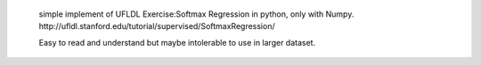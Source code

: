  simple implement of UFLDL Exercise:Softmax Regression in python, only with Numpy. http://ufldl.stanford.edu/tutorial/supervised/SoftmaxRegression/

 Easy to read and understand but maybe intolerable to use in larger dataset.
